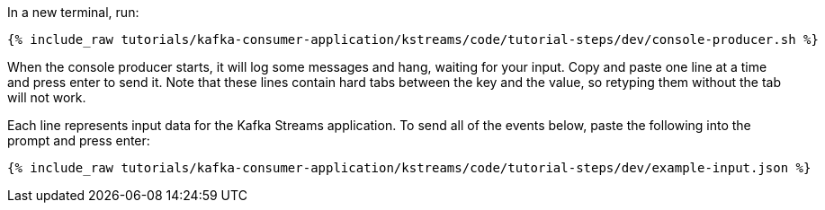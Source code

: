 ////
   Example content file for how to include a console produer(s) in the tutorial.
   Usually you'll include a line referencing the script to run the console producer and also include some content
   describing how to input data as shown below.

   Again modify this file as you need for your tutorial, as this is just sample content.  You also may have more than one
   console producer to run depending on how you structure your tutorial

////

In a new terminal, run:

+++++
<pre class="snippet"><code class="shell">{% include_raw tutorials/kafka-consumer-application/kstreams/code/tutorial-steps/dev/console-producer.sh %}</code></pre>
+++++

When the console producer starts, it will log some messages and hang, waiting for your input. Copy and paste one line at a time and press enter to send it. Note that these lines contain hard tabs between the key and the value, so retyping them without the tab will not work.

Each line represents input data for the Kafka Streams application.  To send all of the events below, paste the following into the prompt and press enter:

+++++
<pre class="snippet"><code class="json">{% include_raw tutorials/kafka-consumer-application/kstreams/code/tutorial-steps/dev/example-input.json %}</code></pre>
+++++
